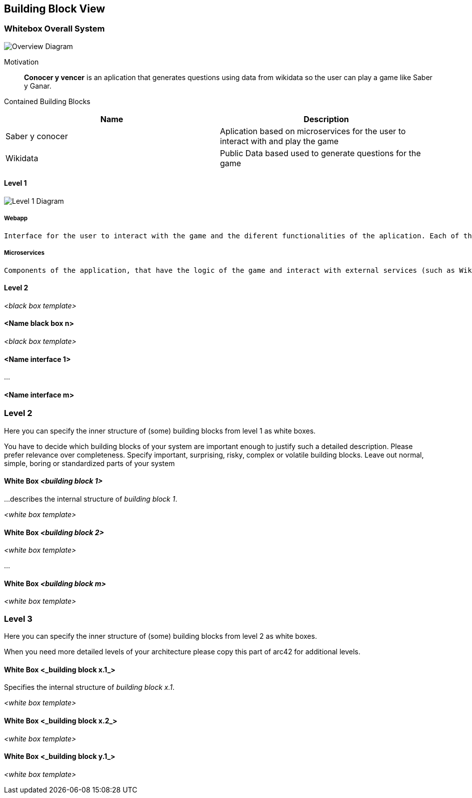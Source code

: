 ifndef::imagesdir[:imagesdir: ../images]

[[section-building-block-view]]


== Building Block View


=== Whitebox Overall System


image::WhiteboxOverallSystem.png["Overview Diagram"]


Motivation::

*Conocer y vencer* is an aplication that generates questions using data from wikidata so the user can play a game like Saber y Ganar.


Contained Building Blocks::
[Attributes]
|===
|*Name* |*Description*

|Saber y conocer |Aplication based on microservices for the user to interact with and play the game
|Wikidata |Public Data based used to generate questions for the game
|===



==== Level 1


image::BuildingBlockLevel1.png["Level 1 Diagram"]


===== Webapp

    Interface for the user to interact with the game and the diferent functionalities of the aplication. Each of the services have its own easy to use interface.

===== Microservices

    Components of the application, that have the logic of the game and interact with external services (such as Wikidata and Mongodb). There are several microservices, one for each of the functionalities of the game.
    


==== Level 2

_<black box template>_

==== <Name black box n>

_<black box template>_


==== <Name interface 1>

...

==== <Name interface m>



=== Level 2

[role="arc42help"]
****
Here you can specify the inner structure of (some) building blocks from level 1 as white boxes.

You have to decide which building blocks of your system are important enough to justify such a detailed description.
Please prefer relevance over completeness. Specify important, surprising, risky, complex or volatile building blocks.
Leave out normal, simple, boring or standardized parts of your system
****

==== White Box _<building block 1>_

[role="arc42help"]
****
...describes the internal structure of _building block 1_.
****

_<white box template>_

==== White Box _<building block 2>_


_<white box template>_

...

==== White Box _<building block m>_


_<white box template>_



=== Level 3

[role="arc42help"]
****
Here you can specify the inner structure of (some) building blocks from level 2 as white boxes.

When you need more detailed levels of your architecture please copy this
part of arc42 for additional levels.
****


==== White Box <_building block x.1_>

[role="arc42help"]
****
Specifies the internal structure of _building block x.1_.
****


_<white box template>_


==== White Box <_building block x.2_>

_<white box template>_



==== White Box <_building block y.1_>

_<white box template>_

